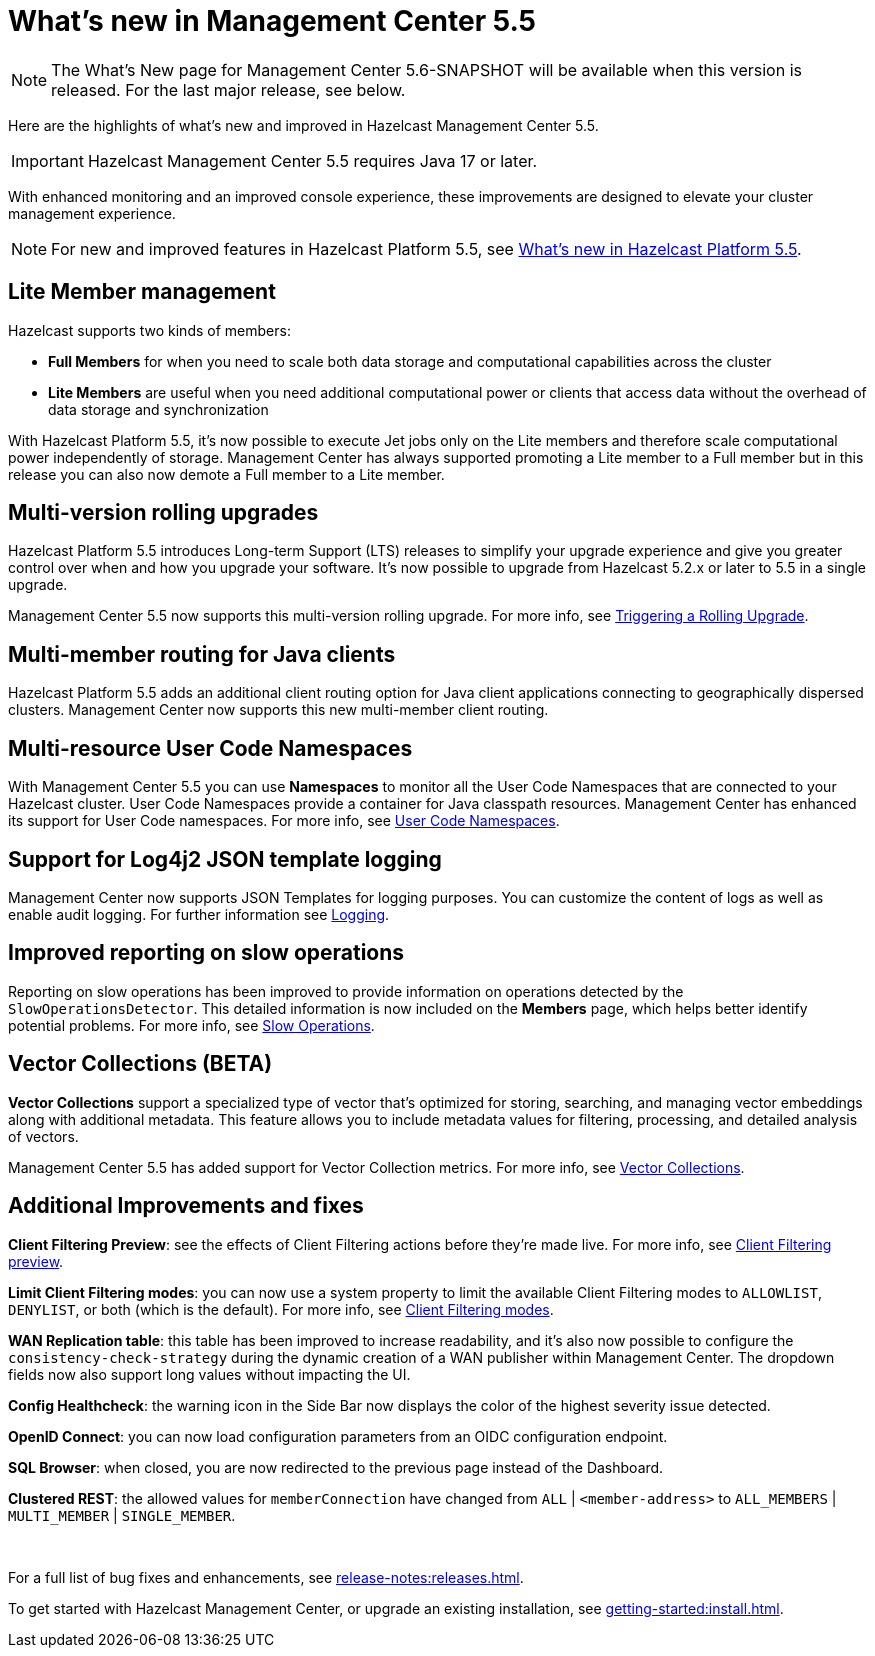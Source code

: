 
= What's new in Management Center 5.5
:description: Here are the highlights of what’s new and improved in Hazelcast Management Center 5.5.

NOTE: The What's New page for Management Center 5.6-SNAPSHOT will be available when this version is released. For the last major release, see below.

{description}

IMPORTANT: Hazelcast Management Center 5.5 requires Java 17 or later.

// Is this recent change? We don't have in 5.4 WN

With enhanced monitoring and an improved console experience, these improvements are designed to elevate your cluster management experience.

NOTE: For new and improved features in Hazelcast Platform 5.5, see xref:{page-latest-supported-hazelcast}@hazelcast:ROOT:whats-new.adoc[What's new in Hazelcast Platform 5.5].

== Lite Member management

Hazelcast supports two kinds of members: 

* **Full Members** for when you need to scale both data storage and computational capabilities across the cluster
* **Lite Members** are useful when you need additional computational power or clients that access data without the overhead of data storage and synchronization

With Hazelcast Platform 5.5, it's now possible to execute Jet jobs only on the Lite members and therefore scale computational power independently of storage. Management Center has always supported promoting a Lite member to a Full member but in this release you can also now demote a Full member to a Lite member.

== Multi-version rolling upgrades

Hazelcast Platform 5.5 introduces Long-term Support (LTS) releases to simplify your upgrade experience and give you greater control over when and how you upgrade your software. It's now possible to upgrade from Hazelcast 5.2.x or later to 5.5 in a single upgrade.

Management Center 5.5 now supports this multi-version rolling upgrade. For more info, see xref:clusters:triggering-rolling-upgrade.adoc[Triggering a Rolling Upgrade].
// How does it support it? We should add what you can do with MC here.

== Multi-member routing for Java clients

Hazelcast Platform 5.5 adds an additional client routing option for Java client applications connecting to geographically dispersed clusters. Management Center now supports this new multi-member client routing.
// How does it support it? We should add what you can do with MC here.

== Multi-resource User Code Namespaces

With Management Center 5.5 you can use **Namespaces** to monitor all the User Code Namespaces that are connected to your Hazelcast cluster. User Code Namespaces provide a container for Java classpath resources. Management Center has enhanced its support for User Code namespaces. For more info, see xref:clusters:namespaces.adoc[User Code Namespaces].
// What's changed here? Has support been added or enhanced?

== Support for Log4j2 JSON template logging

Management Center now supports JSON Templates for logging purposes. You can customize the content of logs as well as enable audit logging. For further information see xref:deploy-manage:logging.adoc[Logging].

== Improved reporting on slow operations

Reporting on slow operations has been improved to provide information on operations detected by the `SlowOperationsDetector`. This detailed information is now included on the **Members** page, which helps better identify potential problems. For more info, see xref:clusters:members.adoc#slow-operations[Slow Operations].

== Vector Collections (BETA)

**Vector Collections** support a specialized type of vector that's optimized for storing, searching, and managing vector embeddings along with additional metadata. This feature allows you to include metadata values for filtering, processing, and detailed analysis of vectors.

Management Center 5.5 has added support for Vector Collection metrics. For more info, see xref:data-structures:vector-collection.adoc[Vector Collections].

== Additional Improvements and fixes

**Client Filtering Preview**: see the effects of Client Filtering actions before they're made live. For more info, see xref:clusters:client-filtering.adoc#client-filtering-preview[Client Filtering preview].

**Limit Client Filtering modes**: you can now use a system property to limit the available Client Filtering modes to `ALLOWLIST`, `DENYLIST`, or both (which is the default). For more info, see xref:clusters:client-filtering.adoc#configuring-client-filtering-modes[Client Filtering modes].
// do we have a link for this ref?

**WAN Replication table**: this table has been improved to increase readability, and it's also now possible to configure the `consistency-check-strategy` during the dynamic creation of a WAN publisher within Management Center. The dropdown fields now also support long values without impacting the UI.

**Config Healthcheck**: the warning icon in the Side Bar now displays the color of the highest severity issue detected.
 
**OpenID Connect**: you can now load configuration parameters from an OIDC configuration endpoint.

**SQL Browser**: when closed, you are now redirected to the previous page instead of the Dashboard.

**Clustered REST**: the allowed values for `memberConnection` have changed from `ALL` | `<member-address>` to
`ALL_MEMBERS` | `MULTI_MEMBER` | `SINGLE_MEMBER`. 

{empty} +

For a full list of bug fixes and enhancements, see xref:release-notes:releases.adoc[].

To get started with Hazelcast Management Center, or upgrade an existing installation, see xref:getting-started:install.adoc[].
